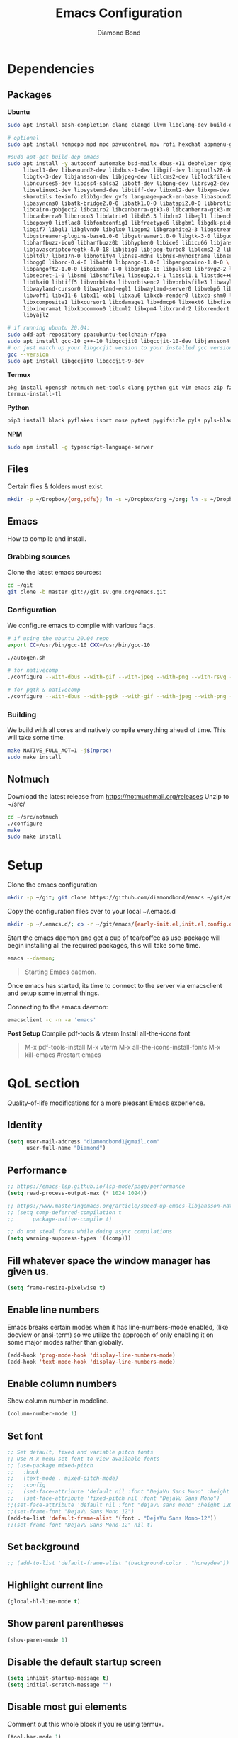 #+STARTUP: overview
#+TITLE: Emacs Configuration
#+AUTHOR: Diamond Bond
#+LANGUAGE: en
#+OPTIONS: num:nil

* Dependencies
** Packages
*Ubuntu*
#+begin_src sh
  sudo apt install bash-completion clang clangd llvm libclang-dev build-essential imagemagick ripgrep git fd-find libxpm-dev libjpeg-dev libgnutls28-dev libgif-dev libtiff-dev libacl1-dev libgtk-3-dev libwebkit2gtk-4.0-dev librsvg2-dev libmagickcore-dev libmagick++-dev libgpm-dev libselinux1-dev libm17n-dev libotf-dev libsystemd-dev libtool-bin pandoc texlive-latex-recommended texlive-extra-utils texlive-latex-extra cmake cmake-extras html2ps groff xhtml2ps offlineimap msmtp clang clang-tools clangd ccls llvm libclang-dev build-essential imagemagick ripgrep git fd-find libxpm-dev libjpeg-dev libgnutls28-dev libgif-dev libtiff-dev libacl1-dev libgtk-3-dev libwebkit2gtk-4.0-dev librsvg2-dev libmagickcore-dev libmagick++-dev libgpm-dev libselinux1-dev libm17n-dev libotf-dev libsystemd-dev libtool-bin pandoc texlive-latex-recommended texlive-extra-utils texlive-latex-extra cmake cmake-extras html2ps groff xhtml2ps emacs-common-non-dfsg libjansson-dev editorconfig glslang-dev glslang-tools sbcl slime shellcheck rustc cargo pipenv wordnet gcc g++ make libsdl2-dev gnutls-bin libxml2-utils python3-pip gnugo gnuchess xboard libgccjit0 htop ffmpeg wget curl xdotool wmctrl slop wkhtmltopdf mupdf mupdf-tools appmenu-gtk2-module mediainfo exiftool unrar rar unace ace p7zip-full wordnet w3m-el xsel xclip mpd mpc ncmpcpp hunspell python3 python3-pip  libxpm-dev libgif-dev libjpeg-dev libpng-dev libtiff-dev libx11-dev libncurses5-dev automake autoconf texinfo libgtk2.0-dev nodejs ncdu exiftool libvterm-bin libvterm-dev libvterm0 libxapian-dev libgmime-3.0-dev libtalloc-dev zlib1g-dev fuse-overlayfs texlive-science zathura ghostscript default-jre rust-all cargo nodejs npm libjansson4 libjansson-dev golang-go python3-pip ca-certificates curl gnupg-agent software-properties-common

  # optional
  sudo apt install ncmpcpp mpd mpc pavucontrol mpv rofi hexchat appmenu-gtk2-module appmenu-gtk3-module intel-media-va-driver vainfo ubuntu-restricted-extras build-essential git vim ubuntu-restricted-addons python3-pip bleachbit linux-tools-generic wildmidi timidity suckless-tools dmenu cmake libtool libtool-bin powertop tlp tlp-rdw transmission-gtk ncdu gimp kdenlive inkscape obs-studio kolourpaint gpick nomacs adwaita-icon-theme-full pm-utils hibernate acpi acpi-call-dkms

  #sudo apt-get build-dep emacs
  sudo apt install -y autoconf automake bsd-mailx dbus-x11 debhelper dpkg-dev \
	   libacl1-dev libasound2-dev libdbus-1-dev libgif-dev libgnutls28-dev libgpm-dev \
	   libgtk-3-dev libjansson-dev libjpeg-dev liblcms2-dev liblockfile-dev libm17n-dev \
	   libncurses5-dev liboss4-salsa2 libotf-dev libpng-dev librsvg2-dev \
	   libselinux1-dev libsystemd-dev libtiff-dev libxml2-dev libxpm-dev procps quilt \
	   sharutils texinfo zlib1g-dev gvfs language-pack-en-base libasound2 libaspell15 \
	   libasyncns0 libatk-bridge2.0-0 libatk1.0-0 libatspi2.0-0 libbrotli1 \
	   libcairo-gobject2 libcairo2 libcanberra-gtk3-0 libcanberra-gtk3-module \
	   libcanberra0 libcroco3 libdatrie1 libdb5.3 libdrm2 libegl1 libenchant1c2a \
	   libepoxy0 libflac8 libfontconfig1 libfreetype6 libgbm1 libgdk-pixbuf2.0-0 \
	   libgif7 libgl1 libglvnd0 libglx0 libgpm2 libgraphite2-3 libgstreamer-gl1.0-0 \
	   libgstreamer-plugins-base1.0-0 libgstreamer1.0-0 libgtk-3-0 libgudev-1.0-0 \
	   libharfbuzz-icu0 libharfbuzz0b libhyphen0 libice6 libicu66 libjansson4 \
	   libjavascriptcoregtk-4.0-18 libjbig0 libjpeg-turbo8 liblcms2-2 liblockfile1 \
	   libltdl7 libm17n-0 libnotify4 libnss-mdns libnss-myhostname libnss-systemd \
	   libogg0 liborc-0.4-0 libotf0 libpango-1.0-0 libpangocairo-1.0-0 \
	   libpangoft2-1.0-0 libpixman-1-0 libpng16-16 libpulse0 librsvg2-2 libsasl2-2 \
	   libsecret-1-0 libsm6 libsndfile1 libsoup2.4-1 libssl1.1 libstdc++6 libtdb1 \
	   libthai0 libtiff5 libvorbis0a libvorbisenc2 libvorbisfile3 libwayland-client0 \
	   libwayland-cursor0 libwayland-egl1 libwayland-server0 libwebp6 libwebpdemux2 \
	   libwoff1 libx11-6 libx11-xcb1 libxau6 libxcb-render0 libxcb-shm0 libxcb1 \
	   libxcomposite1 libxcursor1 libxdamage1 libxdmcp6 libxext6 libxfixes3 libxi6 \
	   libxinerama1 libxkbcommon0 libxml2 libxpm4 libxrandr2 libxrender1 libxslt1.1 \
	   libyajl2

  # if running ubuntu 20.04:
  sudo add-apt-repository ppa:ubuntu-toolchain-r/ppa
  sudo apt install gcc-10 g++-10 libgccjit0 libgccjit-10-dev libjansson4 libjansson-dev
  # or just match up your libgccjit version to your installed gcc version
  gcc --version
  sudo apt install libgccjit0 libgccjit-9-dev
#+end_src
*Termux*
#+begin_src sh
  pkg install openssh notmuch net-tools clang python git vim emacs zip fzf hunspell hunspell-en-us imagemagick build-essential texlive-bin llvm bash-completion ripgrep libjansson libvterm gnuchess
  termux-install-tl
#+end_src
*Python*
#+begin_src bash
  pip3 install black pyflakes isort nose pytest pygifsicle pyls pyls-black nose2 simple-server httpserver future python-lsp-server autopep8 jedi jedi-language-server
#+end_src
*NPM*
#+begin_src bash
  sudo npm install -g typescript-language-server
#+end_src
** Files
Certain files & folders must exist.
#+begin_src sh
  mkdir -p ~/Dropbox/{org,pdfs}; ln -s ~/Dropbox/org ~/org; ln -s ~/Dropbox/pdfs ~/pdfs
#+end_src
** Emacs
How to compile and install.
*** Grabbing sources
Clone the latest emacs sources:
#+begin_src sh
  cd ~/git
  git clone -b master git://git.sv.gnu.org/emacs.git
#+end_src
*** Configuration
We configure emacs to compile with various flags.
#+begin_src sh
  # if using the ubuntu 20.04 repo
  export CC=/usr/bin/gcc-10 CXX=/usr/bin/gcc-10

  ./autogen.sh

  # for nativecomp
  ./configure --with-dbus --with-gif --with-jpeg --with-png --with-rsvg --with-tiff --with-xft --with-xpm --with-gpm=no --disable-silent-rules --with-modules --with-file-notification=inotify --with-mailutils --with-x=yes --with-x-toolkit=gtk3 --with-xwidgets --with-lcms2 --with-imagemagick --with-xml2 --with-json --with-harfbuzz --with-xinput2 --with-native-compilation CFLAGS="-O3 -mtune=native -march=native -fomit-frame-pointer"

  # for pgtk & nativecomp
  ./configure --with-dbus --with-pgtk --with-gif --with-jpeg --with-png --with-rsvg --with-tiff --with-xft --with-xpm --with-gpm=no --disable-silent-rules --with-modules --with-file-notification=inotify --with-mailutils --with-x=yes --with-x-toolkit=gtk3 --without-xwidgets --with-lcms2 --with-imagemagick --with-xml2 --with-json --with-harfbuzz --with-xinput2 --with-native-compilation CFLAGS="-O3 -mtune=native -march=native -fomit-frame-pointer"
#+end_src
*** Building
We build with all cores and natively compile everything ahead of time. This will take some time.
#+begin_src sh
  make NATIVE_FULL_AOT=1 -j$(nproc)
  sudo make install
#+end_src
** Notmuch
Download the latest release from https://notmuchmail.org/releases
Unzip to ~/src/
#+begin_src sh
  cd ~/src/notmuch
  ./configure
  make
  sudo make install
#+end_src
* Setup
Clone the emacs configuration
#+begin_src sh
  mkdir -p ~/git; git clone https://github.com/diamondbond/emacs ~/git/emacs
#+end_src

Copy the configuration files over to your local ~/.emacs.d
#+begin_src sh
  mkdir -p ~/.emacs.d/; cp -r ~/git/emacs/{early-init.el,init.el,config.org,snippets} ~/.emacs.d/
#+end_src

Start the emacs daemon and get a cup of tea/coffee as use-package will begin installing all the required packages, this will take some time.
#+begin_src sh
  emacs --daemon;
#+end_src

#+begin_quote
Starting Emacs daemon.
#+end_quote
Once emacs has started, its time to connect to the server via emacsclient and setup some internal things.

Connecting to the emacs daemon:
#+begin_src sh
  emacsclient -c -n -a 'emacs'
#+end_src

*Post Setup*
Compile pdf-tools & vterm
Install all-the-icons font
#+begin_quote
M-x pdf-tools-install
M-x vterm
M-x all-the-icons-install-fonts
M-x kill-emacs #restart emacs
#+end_quote
* QoL section
Quality-of-life modifications for a more pleasant Emacs experience.
** Identity
#+begin_src emacs-lisp
  (setq user-mail-address "diamondbond1@gmail.com"
		user-full-name "Diamond")
#+end_src
** Performance
#+begin_src emacs-lisp
  ;; https://emacs-lsp.github.io/lsp-mode/page/performance
  (setq read-process-output-max (* 1024 1024))

  ;; https://www.masteringemacs.org/article/speed-up-emacs-libjansson-native-elisp-compilation
  ;; (setq comp-deferred-compilation t
  ;; 	  package-native-compile t)

  ;; do not steal focus while doing async compilations
  (setq warning-suppress-types '((comp)))
#+end_src
** Fill whatever space the window manager has given us.
#+begin_src emacs-lisp
  (setq frame-resize-pixelwise t)
#+end_src
** Enable line numbers
Emacs breaks certain modes when it has line-numbers-mode enabled, (like docview or ansi-term) so we utilize the approach of only enabling it on some major modes rather than globally.
#+BEGIN_SRC emacs-lisp
  (add-hook 'prog-mode-hook 'display-line-numbers-mode)
  (add-hook 'text-mode-hook 'display-line-numbers-mode)
#+END_SRC
** Enable column numbers
Show column number in modeline.
#+BEGIN_SRC emacs-lisp
  (column-number-mode 1)
#+END_SRC
** Set font
#+begin_src emacs-lisp
  ;; Set default, fixed and variable pitch fonts
  ;; Use M-x menu-set-font to view available fonts
  ;; (use-package mixed-pitch
  ;;   :hook
  ;;   (text-mode . mixed-pitch-mode)
  ;;   :config
  ;;   (set-face-attribute 'default nil :font "DejaVu Sans Mono" :height 120)
  ;;   (set-face-attribute 'fixed-pitch nil :font "DejaVu Sans Mono")
  ;;(set-face-attribute 'default nil :font "dejavu sans mono" :height 120)
  ;;(set-frame-font "DejaVu Sans Mono 12")
  (add-to-list 'default-frame-alist '(font . "DejaVu Sans Mono-12"))
  ;;(set-frame-font "DejaVu Sans Mono-12" nil t)
#+end_src
** Set background
#+begin_src emacs-lisp
  ;; (add-to-list 'default-frame-alist '(background-color . "honeydew"))
#+end_src
** Highlight current line
#+BEGIN_SRC emacs-lisp
  (global-hl-line-mode t)
#+END_SRC
** Show parent parentheses
#+BEGIN_SRC emacs-lisp
  (show-paren-mode 1)
#+END_SRC
** Disable the default startup screen
#+BEGIN_SRC emacs-lisp
  (setq inhibit-startup-message t)
  (setq initial-scratch-message "")
#+END_SRC
** Disable most gui elements
Comment out this whole block if you're using termux.
#+BEGIN_SRC emacs-lisp
  (tool-bar-mode 1)
  (menu-bar-mode 1)
  (scroll-bar-mode 1)
#+END_SRC
** Enable copy-pasting outside of Emacs
#+BEGIN_SRC emacs-lisp
  (setq x-select-enable-clipboard t)
#+END_SRC
** Disable automatic creation of backup files
#+BEGIN_SRC emacs-lisp
  (setq make-backup-files nil)
  (setq auto-save-default nil)
#+END_SRC
** Do not litter init.el
#+begin_src emacs-lisp
  (setq-default custom-file (expand-file-name ".custom.el" user-emacs-directory))
  (when (file-exists-p custom-file) ; Don’t forget to load it, we still need it
	(load custom-file))
#+end_src
** Enable conservative scrolling
#+BEGIN_SRC emacs-lisp
  (setq scroll-conservatively 1)
  ;; (setq mouse-wheel-scroll-amount '(1))
  ;; (setq mouse-wheel-progressive-speed nil)
#+END_SRC
** Disable ring-bell
#+BEGIN_SRC emacs-lisp
  (setq ring-bell-function 'ignore)
#+END_SRC
** Indentation
Set tabs & indents to 4sp.
#+BEGIN_SRC emacs-lisp
  (setq-default tab-width 4)
  (setq-default standard-indent 4)
  (setq c-basic-offset tab-width)
  (setq-default electric-indent-inhibit t)
  (setq-default indent-tabs-mode t)
  (setq backward-delete-char-untabify-method 'nil)
#+END_SRC
** Enable prettify symbols mode
#+BEGIN_SRC emacs-lisp
  (global-prettify-symbols-mode t)
#+END_SRC
** Enable bracket pair-matching
#+BEGIN_SRC emacs-lisp
  (setq electric-pair-pairs '(
							  (?\{ . ?\})
							  (?\( . ?\))
							  (?\[ . ?\])
							  (?\" . ?\")
							  ))
  (electric-pair-mode t)
#+END_SRC
** Creating a new window switches your cursor to it
#+BEGIN_SRC emacs-lisp
  (defun split-and-follow-horizontally ()
	(interactive)
	(split-window-below)
	(balance-windows)
	(other-window 1))
  (global-set-key (kbd "C-x 2") 'split-and-follow-horizontally)

  (defun split-and-follow-vertically ()
	(interactive)
	(split-window-right)
	(balance-windows)
	(other-window 1))
  (global-set-key (kbd "C-x 3") 'split-and-follow-vertically)
#+END_SRC
** Transform yes-or-no questions into y-or-n
#+BEGIN_SRC emacs-lisp
  (defalias 'yes-or-no-p 'y-or-n-p)
#+END_SRC
** Easier resize bindigs
Super - Control - <arrow>
#+BEGIN_SRC emacs-lisp
  (global-set-key (kbd "s-C-<left>") 'shrink-window-horizontally)
  (global-set-key (kbd "s-C-<right>") 'enlarge-window-horizontally)
  (global-set-key (kbd "s-C-<down>") 'shrink-window)
  (global-set-key (kbd "s-C-<up>") 'enlarge-window)
#+END_SRC
** Defer loading most packages for quicker startup times
#+BEGIN_SRC emacs-lisp
  (setq use-package-always-defer t)
#+END_SRC
** Mouse Move
#+begin_src emacs-lisp
  (defun warp-mouse-to-current-window ()
	(interactive)
	(destructuring-bind (left top right bottom)
						(window-edges)
						(set-mouse-position (selected-frame) left top)))
#+end_src
** Window title
#+BEGIN_SRC emacs-lisp
  ;;(setq-default frame-title-format '("" "%b - Emacs " emacs-version))
  (setq-default frame-title-format '("" "%b"))
  ;;(setq my-username (getenv "USERNAME"))
  ;;(setq frame-title-format '("%b - Emacs @ " my-hostname))
#+END_SRC
** Browser
#+BEGIN_SRC emacs-lisp
  ;; use browser depending on url
  ;;(setq browse-url-browser-function 'eww-browse-url)
  (setq
   browse-url-handlers
   '(
	 ("wikipedia\\.org" . browse-url-firefox)
	 ("github" . browse-url-firefox)
	 ("reddit" . browse-url-firefox)
	 ("youtube" . browse-url-chromium)
	 ("thefreedictionary\\.com" . eww-browse-url)
	 ("." . browse-url-default-browser)
	 ))


#+END_SRC
* Keybinds
** Description
Personal & global key maps.
** Code
#+begin_src emacs-lisp
  ;;---------------------------------------------------------------------
  ;; personal map
  ;;---------------------------------------------------------------------

  (define-prefix-command 'z-map)
  (global-set-key (kbd "C-1") 'z-map) ;; Ctrl-1

  (define-key z-map (kbd "f") 'find-file-other-frame)
  (define-key z-map (kbd "D") 'dashboard-refresh-buffer)
  (define-key z-map (kbd "d") 'dired-other-frame)
  (define-key z-map (kbd "g") '+default/search-cwd)
  (define-key z-map (kbd "G") 'org-mark-ring-goto)
  (define-key z-map (kbd "2") 'make-frame-command)
  (define-key z-map (kbd "0") 'delete-frame)
  (define-key z-map (kbd "o") 'other-frame)
  (define-key z-map (kbd "m") 'olivetti-mode)
  (define-key z-map (kbd "h") 'hyperbole)
  (define-key z-map (kbd "v") 'vterm)

  (define-key z-map (kbd "b") 'display-battery-mode)
  (define-key z-map (kbd "t") 'display-time-mode)

  (define-key z-map (kbd "*") 'calc)
  (define-key z-map (kbd "R") 'rainbow-mode)
  (define-key z-map (kbd "O") 'org-redisplay-inline-images)
  (define-key z-map (kbd "s") 'ispell-word)
  (define-key z-map (kbd "W") 'elfeed)
  (define-key z-map (kbd "w") 'eww)
  (define-key z-map (kbd "F") 'browse-url-firefox)

  ;; (define-key z-map (kbd "X") 'xah-math-input-mode)
  (define-key z-map (kbd "x") 'switch-to-buffer-other-frame)
  (define-key z-map (kbd "k") 'compile)
  (define-key z-map (kbd "e") 'eval-region)

  (define-key z-map (kbd "U") 'go-board-undo)
  (define-key z-map (kbd "P") 'go-board-next)
  (define-key z-map (kbd "S") 'speedbar-frame-mode)

  (define-key z-map (kbd "a") #'(lambda () (interactive) (find-file-other-window "~/org/agenda.org")))
  (define-key z-map (kbd "C-c") 'calendar)
  (define-key z-map (kbd ".") 'org-date-from-calendar)

  (define-key z-map (kbd "i") (lambda () (interactive) (find-file "~/org/dex.org")))
  (define-key z-map (kbd "n") (lambda () (interactive) (find-file "~/org/notes.org")))
  (define-key z-map (kbd "c") (lambda () (interactive) (find-file "~/.emacs.d/config.org")))

  ;;---------------------------------------------------------------------
  ;; global map
  ;;---------------------------------------------------------------------

  (global-set-key (kbd "<f9>") 'tab-bar-mode)
  (global-set-key (kbd "<f5>") 'revert-buffer)
  (global-set-key (kbd "<f6>") 'menu-bar-mode)
  (global-set-key (kbd "<f7>") 'scroll-bar-mode)
  (global-set-key (kbd "<f8>") 'tool-bar-mode)
  (global-set-key (kbd "<f12>") 'linum-mode)
  (global-set-key (kbd "<f10>") 'compile)
  (global-set-key (kbd "C-x w") 'elfeed)
  (global-set-key (kbd "C-x x") 'window-swap-states)
#+END_SRC
* =Org= mode
** Description
Sensible and well-defined org-mode configuration with org-capture support.
Also enables org-bullets & htmlize.
** Code
#+BEGIN_SRC emacs-lisp
  (use-package org
	:config
	(setq org-directory "~/org"
		  initial-major-mode 'org-mode
		  org-display-inline-images t
		  org-redisplay-inline-images t
		  org-startup-with-inline-images "inlineimages"
		  org-pretty-entitles t
		  org-agenda-files (list "inbox.org")
		  org-image-actual-width nil
		  +org-export-directory "~/org/export"
		  org-default-notes-file "~/org/inbox.org"
		  org-id-locations-file "~/org/.orgids"
		  org-catch-invisible-edits 'smart)

	;; src exec
	(org-babel-do-load-languages 'org-babel-load-languages
								 '((shell . t)))

	;; org templates
	(setq org-capture-templates
		  '(("i" "Inbox" entry (file+headline "~/org/inbox.org" "Inbox")
			 "* %?\n%a\nEntered on %U")
			("j" "Journal" entry (file+datetree "~/org/journal.org")
			 "* %?\n%a\nEntered on %U")))

	;; hook
	(add-hook 'org-mode-hook
			  #'(lambda ()
				  (visual-line-mode 1)))

	:bind
	("C-c c" . 'org-capture)
	("C-c l" . 'org-store-link)
	("C-<f1>" . (lambda()(interactive)(show-all))))

  (use-package org-bullets
	:ensure t
	:config
	(add-hook 'org-mode-hook (lambda () (org-bullets-mode 1))))

  (use-package htmlize
	:ensure t)

  (use-package deft
	:config
	(setq deft-directory org-directory
		  deft-recursive t
		  deft-strip-summary-regexp ":PROPERTIES:\n\\(.+\n\\)+:END:\n"
		  deft-use-filename-as-title t)
	:bind
	("C-c n d" . deft))

  ;; (use-package auto-complete
  ;;   :ensure t
  ;;   :config
  ;;   (add-to-list 'ac-modes 'org-mode)
  ;;   (ac-set-trigger-key "TAB"))
#+END_SRC
* Eshell
** Description
Improve eshell prompt and assign aliases & custom helper functions for easier use.
** Prompt
#+BEGIN_SRC emacs-lisp
  (setq eshell-prompt-regexp "^[^αλ\n]*[αλ] ")
  (setq eshell-prompt-function
		(lambda nil
		  (concat
		   (if (string= (eshell/pwd) (getenv "HOME"))
			   (propertize "~" 'face `(:foreground "#99CCFF"))
			 (replace-regexp-in-string
			  (getenv "HOME")
			  (propertize "~" 'face `(:foreground "#99CCFF"))
			  (propertize (eshell/pwd) 'face `(:foreground "#99CCFF"))))
		   (if (= (user-uid) 0)
			   (propertize " α " 'face `(:foreground "#FF6666"))
			 (propertize " λ " 'face `(:foreground "#A6E22E"))))))

  (setq eshell-highlight-prompt nil)
#+END_SRC
** Aliases
#+BEGIN_SRC emacs-lisp
  (defalias 'open 'find-file-other-window)
  (defalias 'clean 'eshell/clear-scrollback)
#+END_SRC
** Functions
*** Open files as root
#+BEGIN_SRC emacs-lisp
  (defun eshell/sudo-open (filename)
	"Open a file as root in Eshell."
	(let ((qual-filename (if (string-match "^/" filename)
							 filename
						   (concat (expand-file-name (eshell/pwd)) "/" filename))))
	  (switch-to-buffer
	   (find-file-noselect
		(concat "/sudo::" qual-filename)))))
#+END_SRC
*** Super - Control - RET to open eshell
#+BEGIN_SRC emacs-lisp
  (defun eshell-other-window ()
	"Create or visit an eshell buffer."
	(interactive)
	(if (not (get-buffer "*eshell*"))
		(progn
		  (split-window-sensibly (selected-window))
		  (other-window 1)
		  (eshell))
	  (switch-to-buffer-other-window "*eshell*")))

  (global-set-key (kbd "<s-C-return>") 'eshell-other-window)
#+END_SRC
* Use-package
** Initialize =auto-package-update=
*** Description
Auto-package-update automatically updates and removes old packages.
*** Code
#+BEGIN_SRC emacs-lisp
  (use-package auto-package-update
	:defer nil
	:ensure t
	:config
	(setq auto-package-update-prompt-before-update t)
	(setq auto-package-update-show-preview t)
	(setq auto-package-update-delete-old-versions t)
	(setq auto-package-update-hide-results t)
	(auto-package-update-maybe))
#+END_SRC
** Initialize =diminish=
*** Description
Diminish hides minor modes to prevent cluttering your mode line.
*** Code
#+BEGIN_SRC emacs-lisp
  (use-package diminish
	:ensure t)
#+END_SRC
** Initialize =dashboard=
*** Description
An extensible emacs startup screen.
I have hardcoded in three buffers that I frequently visit along with helper functions.
*** Code
#+BEGIN_SRC emacs-lisp
  (use-package dashboard
	:ensure t
	:defer nil
	:diminish dashboard-mode
	:preface
	(defun init-edit ()
	  "Edit initialization file"
	  (interactive)
	  (find-file "~/.emacs.d/init.el"))
	(defun notes-edit ()
	  "Edit notes file"
	  (interactive)
	  (find-file "~/org/notes.org"))
	(defun config-edit ()
	  "Edit configuration file"
	  (interactive)
	  (find-file "~/.emacs.d/config.org"))
	(defun create-scratch-buffer ()
	  "Create a scratch buffer"
	  (interactive)
	  (switch-to-buffer (get-buffer-create "*scratch*"))
	  (lisp-interaction-mode))
	:config
	(dashboard-setup-startup-hook)
	(setq initial-buffer-choice (lambda () (get-buffer-create "*dashboard*")))
	(setq dashboard-items '((recents . 5)))
	(setq dashboard-banner-logo-title "Welcome to Emacs!")
	;;(setq dashboard-startup-banner "~/.emacs.d/img/emacs.png")
	(setq dashboard-startup-banner 'logo)
	(setq dashboard-center-content t)
	(setq dashboard-show-shortcuts nil)
	(setq dashboard-set-init-info t)
	(setq dashboard-init-info (format "%d packages loaded in %s"
									  (length package-activated-list) (emacs-init-time)))
	(setq dashboard-set-footer nil)
	(setq dashboard-set-navigator t)
	(setq dashboard-navigator-buttons
		  `(((,nil
			  "Scratch"
			  "Switch to the scratch buffer"
			  (lambda (&rest _) (create-scratch-buffer))
			  'default)
			 (nil
			  "Notes"
			  "Open personal notes"
			  (lambda (&rest _) (notes-edit))
			  'default)
			 (nil
			  "Config"
			  "Open Emacs configuration"
			  (lambda (&rest _) (config-edit))
			  'default)
			 ))))
#+END_SRC
** Initialize =gcmh=
*** Description
Garbage Collector Magic Hack
*** Code
#+begin_src emacs-lisp
  (use-package gcmh
	:ensure t
	:demand t
	:diminish gcmh-mode
	:config
	(gcmh-mode 1))
#+end_src
** Initialize =mwheel=
*** Description
Mouse wheel scrolling
*** Code
#+begin_src emacs-lisp
  ;; (use-package mwheel
  ;;   :custom
  ;;   (mouse-wheel-scroll-amount '(1
  ;; 							   ((shift) . 5)
  ;; 							   ((control))))
  ;;   (mouse-wheel-progressive-speed nil
  ;;								   ))
#+end_src
** Initialize =pixel-scroll=
*** Description
Precision pixel scrolling (Emacs 29+)
*** Code
#+begin_src emacs-lisp
  ;; (use-package pixel-scroll
  ;;   :config
  ;;   (pixel-scroll-mode))
  (pixel-scroll-precision-mode)
#+end_src
** Initialize =completion=
*** Description
Vertico & friends (orderless, marginalia, consult & embark)
*** Code
#+begin_src emacs-lisp
  ;; (use-package ido
  ;;   :init
  ;;   (ido-mode 1)
  ;;   :config
  ;;   (setq ido-enable-flex-matching nil)
  ;;   (setq ido-create-new-buffer 'always)
  ;;   (setq ido-everywhere t))

  ;; (use-package ido-grid-mode
  ;;   :ensure t
  ;;   :init
  ;;   (ido-grid-mode 1))
  ;; (setq ido-grid-define-keys 'C-n-C-p-up-and-down)

  ;; Enable vertico
  (use-package vertico
	:init
	(vertico-mode)

	;; Grow and shrink the Vertico minibuffer
	(setq vertico-resize t)

	;; Optionally enable cycling for `vertico-next' and `vertico-previous'.
	(setq vertico-cycle t))

  ;; Configure directory extension.
  (use-package vertico-directory
	:after vertico
	:ensure nil
	;; More convenient directory navigation commands
	:bind (:map vertico-map
				("RET" . vertico-directory-enter)
				("DEL" . vertico-directory-delete-char)
				("M-DEL" . vertico-directory-delete-word))
	;; Tidy shadowed file names
	:hook (rfn-eshadow-update-overlay . vertico-directory-tidy))

  (use-package orderless
	:init
	(setq completion-styles '(orderless)
		  completion-category-defaults nil
		  completion-category-overrides '((file (styles partial-completion)))))

  ;; Persist history over Emacs restarts. Vertico sorts by history position.
  (use-package savehist
	:init
	(savehist-mode))

  ;; Information in the margins
  (use-package marginalia
	:init
	(marginalia-mode))

  ;; Consult provides practical commands based on the Emacs completion function completing-read.
  (use-package consult
	:bind
	(("M-y" . consult-yank-from-kill-ring)
	 ("C-x b" . consult-buffer)))

  ;; Emacs Mini-Buffer Actions Rooted in Keymaps
  (use-package embark
	:ensure t
	:bind
	(("C-." . embark-act)         ;; pick some comfortable binding
	 ("C-;" . embark-dwim)        ;; good alternative: M-.
	 ("C-h B" . embark-bindings)) ;; alternative for `describe-bindings'
	:init
	;; Optionally replace the key help with a completing-read interface
	(setq prefix-help-command #'embark-prefix-help-command)
	:config
	;; Hide the mode line of the Embark live/completions buffers
	(add-to-list 'display-buffer-alist
				 '("\\`\\*Embark Collect \\(Live\\|Completions\\)\\*"
				   nil
				   (window-parameters (mode-line-format . none)))))

  ;; Consult users will also want the embark-consult package.
  (use-package embark-consult
	:ensure t
	:after (embark consult)
	:demand t ; only necessary if you have the hook below
	;; if you want to have consult previews as you move around an
	;; auto-updating embark collect buffer
	:hook
	(embark-collect-mode . consult-preview-at-point-mode))

  ;; A few more useful configurations...
  (use-package emacs
	:init
	;; Add prompt indicator to `completing-read-multiple'.
	;; Alternatively try `consult-completing-read-multiple'.
	(defun crm-indicator (args)
	  (cons (concat "[CRM] " (car args)) (cdr args)))
	(advice-add #'completing-read-multiple :filter-args #'crm-indicator)

	;; Do not allow the cursor in the minibuffer prompt
	(setq minibuffer-prompt-properties
		  '(read-only t cursor-intangible t face minibuffer-prompt))
	(add-hook 'minibuffer-setup-hook #'cursor-intangible-mode)

	;; Emacs 28: Hide commands in M-x which do not work in the current mode.
	;; Vertico commands are hidden in normal buffers.
	(setq read-extended-command-predicate
		  #'command-completion-default-include-p)

	;; Enable recursive minibuffers
	(setq enable-recursive-minibuffers t)

	;; Completion ignores case
	(setq completion-ignore-case t)
	(setq read-file-name-completion-ignore-case t))
#+end_src
** Initialize =company=
*** Description
Company is the autocompletion frontend that takes all the backends and gives you possible autocompletions when writing programs. We use it here for C/C++.
*** Code
#+BEGIN_SRC emacs-lisp
  (use-package company
	:ensure t
	:config
	(setq company-idle-delay 0.15)
	(setq company-minimum-prefix-length 3)
	(setq company-selection-wrap-around t)
	(setq company-files-exclusions '(".git/" ".DS_Store"))

	:hook (after-init . global-company-mode)
	:diminish company-mode)

  ;; Use in conjunction with mixed-pitch-mode (QoL section - Set font)
  ;; (use-package company-posframe
  ;;   :config
  ;;   (company-posframe-mode 1))

  (use-package company-fuzzy
	:after company
	:commands company-fuzzy-mode
	:config
	(setq company-fuzzy-sorting-backend 'alphabetic)
	(setq company-fuzzy-prefix-ontop t)
	(setq company-fuzzy-show-annotation t)
	(add-to-list 'company-fuzzy--no-prefix-backends 'company-yasnippet))
#+END_SRC
** Initialize =which-key=
*** Description
Possible completion framework with 1s delay.
*** Code
#+BEGIN_SRC emacs-lisp
  (use-package which-key
	:ensure t
	:diminish which-key-mode
	:init
	(which-key-mode)
	:config
	(setq which-key-idle-delay 0.3))
#+END_SRC
** Initialize =yasnippet=
*** Description
Yasnippet provides useful snippets.
*** Code
#+BEGIN_SRC emacs-lisp
  (use-package yasnippet
	:ensure t
	:diminish yas-minor-mode
	:hook
	((c-mode c++-mode) . yas-minor-mode)
	:config
	(yas-reload-all))

  (use-package yasnippet-snippets
	:ensure t)
#+END_SRC
** Initialize =switch-window=
*** Description
C-x o and pick window (a,s,d...)
*** Code
#+BEGIN_SRC emacs-lisp
  (use-package switch-window
	:config
	(setq switch-window-input-style 'minibuffer)
	(setq switch-window-increase 4)
	(setq switch-window-threshold 2)
	(setq switch-window-shortcut-style 'qwerty)
	(setq switch-window-qwerty-shortcuts
		  '("a" "s" "d" "f" "j" "k" "l"))
	:bind
	([remap other-window] . switch-window))
#+END_SRC
** Initialize =dired=
*** Description
Add icons and subtree's to dired.
*** Code
#+begin_src emacs-lisp
  (use-package all-the-icons
	:ensure t)

  (use-package all-the-icons-dired
	:ensure t
	:diminish all-the-icons-dired-mode
	:config
	:hook (dired-mode . (lambda ()
						  (interactive)
						  (unless (file-remote-p default-directory)
							(all-the-icons-dired-mode)))))

  (use-package dired-subtree
	:ensure t
	:config
	(advice-add 'dired-subtree-toggle :after (lambda ()
											   (interactive)
											   (when all-the-icons-dired-mode
												 (revert-buffer)))))

  (defun xah/dired-sort ()
	"Sort dired dir listing in different ways.
  Prompt for a choice."
	(interactive)
	(let (sort-by arg)
	  (setq sort-by (completing-read "Sort by:" '("name" "size" "date" "extension")))
	  (pcase sort-by
		("name" (setq arg "-ahl --group-directories-first"))
		("date" (setq arg "-ahl -t --group-directories-first"))
		("size" (setq arg "-ahl -S --group-directories-first"))
		("extension" (setq arg "ahlD -X --group-directories-first"))
		(otherwise (error "Dired-sort: unknown option %s" otherwise)))
	  (dired-sort-other arg)))
#+end_src
** Initialize =evil=
*** Description
Heresy; Vim keybindings in Emacs.
*** Code
#+BEGIN_SRC emacs-lisp
  (use-package evil
	:ensure t
	:defer nil
	:init
	(setq evil-want-keybinding nil)
	(setq evil-want-C-u-scroll t)
	:config
	(evil-mode 1)
	(setq evil-want-fine-undo t) ; more granular undo with evil
	(evil-set-initial-state 'messages-buffer-mode 'normal)
	(evil-set-initial-state 'dashboard-mode 'normal)
	(evil-define-key 'normal org-mode-map (kbd "<tab>") #'org-cycle))

  (use-package evil-collection
	:after evil
	:ensure t
	:config
	(evil-collection-init))
#+END_SRC
** Initialize =swiper=
*** Description
C-s to spawn a search minibuffer that can be traversed via C-n and C-p & <RET>.
*** Code
#+BEGIN_SRC emacs-lisp
  (use-package swiper
	:ensure t
	:bind ("C-s" . 'swiper))
#+END_SRC
** Initialize =avy=
*** Description
M-s to jump to desired character.
*** Code
#+BEGIN_SRC emacs-lisp
  (use-package avy
	:ensure t
	:bind
	("M-s" . avy-goto-char))
#+END_SRC
** Initialize =async=
*** Description
Utilize asynchronous processes whenever possible.
*** Code
#+BEGIN_SRC emacs-lisp
  (use-package async
	:ensure t
	:init
	(dired-async-mode 1)
	:config
	(async-bytecomp-package-mode 1))
#+END_SRC
** Initialize =page-break-lines=
*** Description
This Emacs library provides a global mode which displays ugly form feed characters as tidy horizontal rules.
*** Code
#+BEGIN_SRC emacs-lisp
  (use-package page-break-lines
	:ensure t
	:diminish (page-break-lines-mode visual-line-mode))
#+END_SRC
** Initialize =undo-tree=
*** Description
The `undo-tree-mode' provided by this package replaces Emacs' undo system with a system that treats undo history as what it is: a branching tree of changes.
*** Code
#+BEGIN_SRC emacs-lisp
  (use-package undo-tree
	:ensure t
	:init
	(global-undo-tree-mode)
	:diminish undo-tree-mode)
#+END_SRC
** Initialize =undo-tree=
*** Description
Hydra is a simple menu creator for keybindings.
*** Code
#+BEGIN_SRC emacs-lisp
  (use-package hydra
	:ensure t)

  (defhydra hydra-zoom ()
	"
	^Zoom^                 ^Other
	^^^^^^^--------------------------
	[_t_/_s_] zoom in/out  [_q_] quit
	[_0_]^^   reset zoom
	"
	("t" text-scale-increase "zoom in")
	("s" text-scale-decrease "zoom out")
	("0" text-scale-adjust "reset")
	("q" nil "finished" :exit t))

  (defhydra windows-adjust-size ()
	"
  ^Zoom^                                ^Other
  ^^^^^^^-----------------------------------------
  [_t_/_s_] shrink/enlarge vertically   [_q_] quit
  [_c_/_r_] shrink/enlarge horizontally
  "
	("q" nil :exit t)
	("c" shrink-window-horizontally)
	("t" enlarge-window)
	("s" shrink-window)
	("r" enlarge-window-horizontally))

#+END_SRC
** Initialize =treemacs=
*** Description
Tree layout file explorer.
*** Code
#+BEGIN_SRC emacs-lisp
  (use-package treemacs
	:ensure t
	:defer t
	:init
	(with-eval-after-load 'winum
	  (define-key winum-keymap (kbd "M-0") #'treemacs-select-window))
	:config
	(progn
	  (setq treemacs-collapse-dirs                 (if (executable-find "python3") 3 0)
			treemacs-deferred-git-apply-delay      0.5
			treemacs-display-in-side-window        t
			treemacs-eldoc-display                 t
			treemacs-file-event-delay              5000
			treemacs-file-follow-delay             0.2
			treemacs-follow-after-init             t
			treemacs-git-command-pipe              ""
			treemacs-goto-tag-strategy             'refetch-index
			treemacs-indentation                   2
			treemacs-indentation-string            " "
			treemacs-is-never-other-window         nil
			treemacs-max-git-entries               5000
			treemacs-missing-project-action        'ask
			treemacs-no-png-images                 nil
			treemacs-no-delete-other-windows       t
			treemacs-project-follow-cleanup        nil
			treemacs-persist-file                  (expand-file-name ".cache/treemacs-persist" user-emacs-directory)
			treemacs-recenter-distance             0.1
			treemacs-recenter-after-file-follow    nil
			treemacs-recenter-after-tag-follow     nil
			treemacs-recenter-after-project-jump   'always
			treemacs-recenter-after-project-expand 'on-distance
			treemacs-show-cursor                   nil
			treemacs-show-hidden-files             t
			treemacs-silent-filewatch              nil
			treemacs-silent-refresh                nil
			treemacs-sorting                       'alphabetic-desc
			treemacs-space-between-root-nodes      t
			treemacs-tag-follow-cleanup            t
			treemacs-tag-follow-delay              1.5
			treemacs-width                         30)
	  (treemacs-resize-icons 11)

	  (treemacs-follow-mode t)
	  (treemacs-filewatch-mode t)
	  (treemacs-fringe-indicator-mode t)
	  (pcase (cons (not (null (executable-find "git")))
				   (not (null (executable-find "python3"))))
		(`(t . t)
		 (treemacs-git-mode 'deferred))
		(`(t . _)
		 (treemacs-git-mode 'simple))))
	:bind
	(:map global-map
		  ("M-0"       . treemacs-select-window)
		  ("C-x t 1"   . treemacs-delete-other-windows)
		  ("C-x t t"   . treemacs)
		  ("C-x t B"   . treemacs-bookmark)
		  ("C-x t C-t" . treemacs-find-file)
		  ("C-x t M-t" . treemacs-find-tag)))

  (use-package treemacs-evil
	:after treemacs evil
	:ensure t)

  (use-package treemacs-icons-dired
	:after treemacs dired
	:ensure t
	:config (treemacs-icons-dired-mode))
#+END_SRC
** Initialize =magit=
*** Description
Git porcelain for Emacs.
*** Code
#+BEGIN_SRC emacs-lisp
  (use-package magit
	:ensure t)
#+END_SRC
** Initialize =elfeed=
*** Description
RSS reader for Emacs.
*** Code
#+BEGIN_SRC emacs-lisp
  (use-package elfeed
	:ensure t
	:config
	(setq elfeed-feeds
		  '(("https://www.archlinux.org/feeds/news/" archlinux)
			("https://www.gnome.org/feed/" gnome)
			("http://nullprogram.com/feed/" nullprog)
			("https://planet.emacslife.com/atom.xml" emacs community)
			("https://www.ecb.europa.eu/rss/press.html" economics eu)
			("https://drewdevault.com/blog/index.xml" drew devault)
			("https://news.ycombinator.com/rss" ycombinator news) ("https://www.phoronix.com/rss.php" phoronix))))
#+END_SRC
** Initialize =pdf-tools=
*** Description
PDF Tools is, among other things, a replacement of DocView for PDF files. The key difference is that pages are not pre-rendered by e.g. ghostscript and stored in the file-system, but rather created on-demand and stored in memory.
*** Code
#+BEGIN_SRC emacs-lisp
  (use-package pdf-tools
	:ensure t
	:defer t
	:commands (pdf-view-mode pdf-tools-install)
	:mode ("\\.[pP][dD][fF]\\'" . pdf-view-mode)
	:load-path "site-lisp/pdf-tools/lisp"
	:magic ("%PDF" . pdf-view-mode)
	:config
	(pdf-tools-install 'no-query)
	(define-pdf-cache-function pagelabels)
	;; (evil-set-initial-state 'pdf-view-mode 'normal)
	:hook ((pdf-view-mode-hook . (lambda () (display-line-numbers-mode -1)))
		   (pdf-view-mode-hook . pdf-tools-enable-minor-modes)))

  (use-package pdf-view-restore
	:after pdf-tools
	:ensure t
	:config
	(add-hook 'pdf-view-mode-hook 'pdf-view-restore-mode))

  (use-package org-pdftools
	:ensure t
	:hook (org-load-hook . org-pdftools-setup-link))
#+END_SRC
** Initialize =nov=
*** Description
Major mode for reading EPUBs.
*** Code
#+BEGIN_SRC emacs-lisp
  (use-package nov
	:mode ("\\.epub\\'" . nov-mode))
#+END_SRC
** Initialize =vterm=
*** Description
Emacs-libvterm (vterm) is fully-fledged terminal emulator inside GNU Emacs based on libvterm, a C library. As a result of using compiled code (instead of elisp), emacs-libvterm is fully capable, fast, and it can seamlessly handle large outputs.
*** Code
#+begin_src emacs-lisp
  (use-package vterm
	:ensure t
	:config
	;;(setq term-prompt-regexp "^[^#$%>\n]*[#$%>] *")
	;;(setq vterm-shell "zsh")
	(setq vterm-max-scrollback 10000))
#+end_src
** Initialize =saveplace=
*** Description
Saves cursor location in buffers.
*** Code
#+begin_src emacs-lisp
  (use-package saveplace
	:ensure t
	:defer nil
	:config
	(save-place-mode))
#+end_src
** Initialize =rainbow-delimiters=
*** Description
Rainbow-delimiters is a "rainbow parentheses"-like mode which highlights delimiters such as parentheses, brackets or braces according to their depth.
*** Code
#+begin_src emacs-lisp
  (use-package rainbow-delimiters
	:ensure t
	:hook (prog-mode . rainbow-delimiters-mode))
#+end_src
** Initialize =notmuch=
*** Description
Notmuch email configuration.
*** Code
#+begin_src emacs-lisp
  (use-package notmuch
	:ensure t
	:commands (notmuch)
	:config
	(add-hook 'notmuch-hello-mode-hook
			  (lambda () (display-line-numbers-mode 0)))

	;; setup the mail address
	(setq mail-user-agent 'message-user-agent)

	;; smtp config
	(setq smtpmail-smtp-server "smtp.gmail.com"
		  message-send-mail-function 'message-smtpmail-send-it)

	;; report problems with the smtp server
	(setq smtpmail-debug-info t)
	;; add Cc and Bcc headers to the message buffer
	(setq message-default-mail-headers "Cc: \nBcc: \n")
	;; postponed message is put in the following draft directory
	(setq message-auto-save-directory "~/mail/draft")
	(setq message-kill-buffer-on-exit t)
	;; change the directory to store the sent mail
	(setq message-directory "~/mail/")
	;; show newest emails on top
	;;(setq notmuch-search-oldest-first nil)

	;; Function to prune tag:deleted
	(defun prune-emails ()
	  "Delete old emails."
	  (interactive)
	  (async-shell-command "notmuch search --format=text0 --output=files tag:deleted | xargs -0 --no-run-if-empty rm"))

	;; Function to refresh local mail box from within emacs
	(defun notmuch-exec-offlineimap ()
	  "Execute offlineimap."
	  (interactive)
	  (set-process-sentinel
	   (start-process-shell-command "offlineimap"
									"*offlineimap*"
									"offlineimap -o")
	   #'(lambda (process event)
		   (notmuch-refresh-all-buffers)
		   (let ((w (get-buffer-window "*offlineimap*")))
			 (when w
			   (with-selected-window w (recenter (window-end))))))))

	(setq-default notmuch-saved-searches
				  (quote
				   ((:name "inbox" :query "(tag:inbox)" :sort-order newest-first :key "1")
					(:name "unread" :query "(tag:unread)" :sort-order newest-first :key "n")
					(:name "starred" :query "tag:flagged" :sort-order newest-first :key "f")
					(:name "sent" :query "(tag:sent OR tag:replied)" :sort-order newest-first :key "s")))))
#+end_src
** Initialize =modus-themes=
*** Description
Accessible themes for GNU Emacs, conforming with the highest standard for colour contrast between background and foreground values (WCAG AAA).
*** Code
#+begin_src emacs-lisp
  (use-package emacs
	:ensure t
	:defer nil
	:config
	(setq custom-safe-themes t)

	;; TODO simplify this to avoid formatting a string, then read and eval.
	(defmacro modus-themes-format-sexp (sexp &rest objects)
	  `(eval (read (format ,(format "%S" sexp) ,@objects))))

	(defvar modus-themes-after-load-hook nil
	  "Hook that runs after loading a Modus theme.
		 See `modus-operandi-theme-load' or `modus-vivendi-theme-load'.")

	(dolist (theme '("operandi" "vivendi"))
	  (modus-themes-format-sexp
	   (defun modus-%1$s-theme-load ()
		 (setq modus-%1$s-theme-slanted-constructs t
			   modus-%1$s-theme-bold-constructs nil
			   modus-%1$s-theme-fringes nil ; {nil,'subtle,'intense}
			   modus-%1$s-theme-mode-line nil ; {nil '3d,'moody}
			   modus-%1$s-theme-syntax 'faint ; {nil,faint,'yellow-comments,'green-strings,'yellow-comments-green-strings,'alt-syntax,'alt-syntax-yellow-comments}
			   modus-%1$s-theme-intense-hl-line nil
			   modus-%1$s-theme-intense-paren-match 'intense-bold
			   modus-%1$s-theme-links 'neutral-underline ; {nil,'faint,'neutral-underline,'faint-neutral-underline,'no-underline}
			   modus-%1$s-theme-no-mixed-fonts nil
			   modus-%1$s-theme-prompts nil ; {nil,'subtle,'intense}
			   modus-%1$s-theme-completions 'moderate ; {nil,'moderate,'opinionated}
			   ;; modus-themes-region 'bg-only-no-extend
			   modus-%1$s-theme-diffs nil ; {nil,'desaturated,'fg-only}
			   modus-%1$s-theme-org-blocks 'grayscale ; {nil,'grayscale,'rainbow}
			   ;; modus-themes-org-habit 'traffic-light ; {nil,'simplified,'traffic-light}
			   modus-%1$s-theme-headings  ; Read the manual for this one
			   '((t . nil))
			   modus-%1$s-theme-variable-pitch-headings t
			   modus-%1$s-theme-scale-headings nil
			   modus-%1$s-theme-scale-1 1.1
			   modus-%1$s-theme-scale-2 1.15
			   modus-%1$s-theme-scale-3 1.21
			   modus-%1$s-theme-scale-4 1.27
			   modus-%1$s-theme-scale-5 1.33)
		 (load-theme 'modus-%1$s t)
		 (run-hooks 'modus-themes-after-load-hook))
	   theme))

	(defun modus-themes-light ()
	  "Load `modus-operandi' and disable `modus-vivendi'."
	  (disable-theme 'modus-vivendi)
	  (modus-operandi-theme-load))

	(defun modus-themes-dark ()
	  "Load `modus-vivendi' and disable `modus-operandi'."
	  (disable-theme 'modus-operandi)
	  (modus-vivendi-theme-load))

	(defun modus-themes-toggle ()
	  "Toggle between `modus-operandi' and `modus-vivendi' themes."
	  (interactive)
	  (if (eq (car custom-enabled-themes) 'modus-operandi)
		  (modus-themes-dark)
		(modus-themes-light))
	  (dashboard-refresh-buffer))

	;; Load light theme 
	(modus-themes-light) ;; OR (modus-themes-load-vivendi)

	:bind ("<S-f5>" . modus-themes-toggle))
#+end_src
** Initialize =olivetti=
*** Description
Emacs minor mode for a nice writing environment.
*** Code
#+begin_src emacs-lisp
  (use-package olivetti
	:ensure t
	:defer nil
	:init
	(setq olivetti-body-width .67))
#+end_src
** Initialize =hyperbole=
*** Description
Efficient and programmable hypertextual information management system.
*** Code
#+begin_src emacs-lisp
  (use-package hyperbole
	:ensure t
	:defer nil)
#+end_src
** Initialize =crux=
*** Description
A Collection of Ridiculously Useful eXtensions.
*** Code
#+begin_src emacs-lisp
  (use-package crux
	:ensure t
	:defer nil)
#+end_src
** Initialize =flyspell=
*** Description
Spell checking, requires Hunspell.
Enable on the fly with M-x flyspell-mode.
*** Code
#+begin_src emacs-lisp
  (use-package flyspell
	:config
	(setq ispell-program-name "hunspell"
		  ispell-default-dictionary "en_US")
	;;:hook (text-mode . flyspell-mode)
	:bind (("M-<f7>" . flyspell-buffer)))
#+end_src
** Initialize =doom-themes=
*** Description
Useful for when running in termux.
*** Code
#+begin_src emacs-lisp
  ;; (use-package doom-themes
  ;;   :ensure t
  ;;   :config
  ;;   ;; Global settings (defaults)
  ;;   (setq doom-themes-enable-bold t    ; if nil, bold is universally disabled
  ;; 		doom-themes-enable-italic t) ; if nil, italics is universally disabled
  ;;   (load-theme 'doom-one t)

  ;;   ;; Enable flashing mode-line on errors
  ;;   (doom-themes-visual-bell-config)
  ;;   ;; Enable custom neotree theme (all-the-icons must be installed!)
  ;;   (doom-themes-neotree-config)
  ;;   ;; or for treemacs users
  ;;   (setq doom-themes-treemacs-theme "doom-atom") ; use "doom-colors" for less minimal icon theme
  ;;   (doom-themes-treemacs-config)
  ;;   ;; Corrects (and improves) org-mode's native fontification.
  ;;   (doom-themes-org-config))
#+end_src
** Initialize =clm=
*** Description
Show event history and command history of some or all buffers.
*** Code
#+begin_src emacs-lisp
  (use-package command-log-mode
	:ensure t)
#+end_src
** Initialize =exec-path-from-shell=
*** Description
Library to ensure environment variables inside Emacs look the same as in the user's shell.
*** Code
#+begin_src emacs-lisp
  ;; (use-package exec-path-from-shell
  ;;   :ensure t
  ;;   :init (exec-path-from-shell-initialize))  
#+end_src
** Built-in entry: =eldoc=
*** Description
Supress eldoc from modeline.
*** Code
#+BEGIN_SRC emacs-lisp
  (use-package eldoc
	:ensure t
	:diminish eldoc-mode)
#+END_SRC
* Functions
** Supress *Async Shell Command* output
#+begin_src emacs-lisp
  ;; (setq async-shell-command-display-buffer nil)
  (add-to-list 'display-buffer-alist '("*Async Shell Command*" display-buffer-no-window (nil)))
#+end_src
** Update emacs git
#+begin_src emacs-lisp
  (defun update-emacs-git ()
	"Copy ~/.emacs.d/config.org to ~/git/emacs/config.org"
	(interactive)
	(async-shell-command "cp ~/.emacs.d/config.org ~/git/emacs/config.org"))
#+end_src
** Sync email
#+begin_src emacs-lisp
  (defun sync-email ()
	"Sync email to local database."
	(interactive)
	(async-shell-command "offlineimap"))
#+end_src
** Record screen
#+begin_src emacs-lisp
  (defun record-screen-start ()
	"Record screen to .mkv"
	(interactive)
	(let ((input (read-file-name "Output file: ")))
	  (async-shell-command
	   (concat "ffmpeg -y -f x11grab -s 2160x1440 -framerate 60 -i :0.0 " input))))

  (defun record-screen-stop ()
	"Stops recording screen."
	(interactive)
	(shell-command "killall -9 ffmpeg"))
#+end_src
** Run in vterm
#+begin_src emacs-lisp
  (defun run-in-vterm-kill (process event)
	"A process sentinel. Kills PROCESS's buffer if it is live."
	(let ((b (process-buffer process)))
	  (and (buffer-live-p b)
		   (kill-buffer b))))

  (defun run-in-vterm (command)
	"Execute string COMMAND in a new vterm.

			Interactively, prompt for COMMAND with the current buffer's file
			name supplied. When called from Dired, supply the name of the
			file at point.

			Like `async-shell-command`, but run in a vterm for full terminal features.

			The new vterm buffer is named in the form `*foo bar.baz*`, the
			command and its arguments in earmuffs.

			When the command terminates, the shell remains open, but when the
			shell exits, the buffer is killed."
	(interactive
	 (list
	  (let* ((f (cond (buffer-file-name)
					  ((eq major-mode 'dired-mode)
					   (dired-get-filename nil t))))
			 (filename (concat " " (shell-quote-argument (and f (file-relative-name f))))))
		(read-shell-command "Command: "))))
	(with-current-buffer (vterm (concat "*" command "*"))
	  (set-process-sentinel vterm--process #'run-in-vterm-kill)
	  (vterm-send-string command)
	  (vterm-send-return)))
#+end_src
** Music
#+begin_src emacs-lisp
  (defun music ()
	"ncmpcpp"
	(interactive)
	(run-in-vterm "ncmpcpp"))
#+end_src
** top
#+begin_src emacs-lisp
  (defun htop ()
	"htop"
	(interactive)
	(run-in-vterm "htop"))

  (defun btop ()
	"btop"
	(interactive)
	(run-in-vterm "btop"))

  (defun gotop ()
	"gotop"
	(interactive)
	(run-in-vterm "gotop"))
#+end_src
** splits
#+begin_src emacs-lisp
  (defun split-and-follow-horizontally ()
	(interactive)
	(split-window-below)
	(balance-windows)
	(other-window 1))
  (global-set-key (kbd "C-x 2") 'split-and-follow-horizontally)

  (defun split-and-follow-vertically ()
	(interactive)
	(split-window-right)
	(balance-windows)
	(other-window 1))
  (global-set-key (kbd "C-x 3") 'split-and-follow-vertically)
#+end_src
** skips
#+begin_src emacs-lisp
  (defun next-15-lines ()
	"Move to the next 15 lines."
	(interactive)
	(forward-line 15))

  (defun previous-15-lines ()
	"Move to the previous 15 lines."
	(interactive)
	(forward-line -15))

  (define-key global-map (kbd "C-S-n") #'next-15-lines)
  (define-key global-map (kbd "C-S-p") #'previous-15-lines)
#+end_src
* Languages
** LSP
*** Description
Language Server Protocol
*** Code
#+begin_src emacs-lisp
  (use-package lsp-mode
	:hook ((c-mode          ; clangd
			c++-mode        ; clangd
			c-or-c++-mode   ; clangd
			;; java-mode       ; eclipse-jdtls
			js-mode         ; ts-ls (tsserver wrapper)
			js-jsx-mode     ; ts-ls (tsserver wrapper)
			typescript-mode ; ts-ls (tsserver wrapper)
			python-mode     ; pyright
			web-mode        ; ts-ls/HTML/CSS
			;; haskell-mode    ; haskell-language-server
			) . lsp-deferred)
	:commands lsp
	:config
	(setq lsp-auto-guess-root t)
	(setq lsp-log-io nil)
	(setq lsp-restart 'auto-restart)
	(setq lsp-enable-symbol-highlighting nil)
	(setq lsp-enable-on-type-formatting nil)
	(setq lsp-signature-auto-activate nil)
	(setq lsp-signature-render-documentation nil)
	(setq lsp-eldoc-hook nil)
	(setq lsp-modeline-code-actions-enable nil)
	(setq lsp-modeline-diagnostics-enable nil)
	(setq lsp-headerline-breadcrumb-enable nil)
	(setq lsp-semantic-tokens-enable nil)
	(setq lsp-enable-folding nil)
	(setq lsp-enable-imenu nil)
	(setq lsp-enable-snippet nil)
	(setq read-process-output-max (* 1024 1024)) ;; 1MB
	(setq lsp-idle-delay 0.5))

  (use-package lsp-ui
	:commands lsp-ui-mode
	:config
	(setq lsp-ui-doc-enable nil)
	(setq lsp-ui-doc-header t)
	(setq lsp-ui-doc-include-signature t)
	(setq lsp-ui-doc-border (face-foreground 'default))
	(setq lsp-ui-sideline-show-code-actions t)
	(setq lsp-ui-sideline-delay 0.05))

  (use-package lsp-pyright
	:hook (python-mode . (lambda () (require 'lsp-pyright)))
	:init (when (executable-find "python3")
			(setq lsp-pyright-python-executable-cmd "python3")))

  (use-package format-all
	:preface
	(defun ian/format-code ()
	  "Auto-format whole buffer."
	  (interactive)
	  (if (derived-mode-p 'prolog-mode)
		  (prolog-indent-buffer)
		(format-all-buffer)))
	:config
	(global-set-key (kbd "M-F") #'ian/format-code)
	(add-hook 'prog-mode-hook #'format-all-ensure-formatter))
#+end_src
** C & C++
*** Description
Irony is the company backend for C and C++
*** Code
#+BEGIN_SRC emacs-lisp
  (use-package company-c-headers
	:defer nil
	:ensure t)

  (use-package company-irony
	:defer nil
	:ensure t
	:config
	(setq company-backends '((company-c-headers
							  company-dabbrev-code
							  company-irony))))

  (use-package irony
	:defer nil
	:ensure t
	:config
	:hook
	((c++-mode c-mode) . irony-mode)
	('irony-mode-hook) . 'irony-cdb-autosetup-compile-options)
#+END_SRC
** Go
*** Description
Go-mode covers it all.
*** Code
#+begin_src emacs-lisp
  (use-package go-mode
	:ensure t
	:mode "\\.go\\'"
	:hook ((go-mode . subword-mode)))
#+end_src
** Python
*** Description
Elpy for basics & Jedi for better autocomplete and static code analysis, also integrates with company. Autopep8 automatically applies proper python coding standards on save, if not already.
*** Code
#+BEGIN_SRC emacs-lisp
  ;; Set python3
  (setq py-python-command "python3")
  (setq python-shell-interpreter "python3")

  (use-package elpy
	:ensure t
	:config
	(elpy-enable)
	(setq python-shell-interpreter "ipython"
		  python-shell-interpreter-args "-i --simple-prompt"
		  elpy-rpc-backend "jedi")
	(pyvenv-workon "+")
	(setq elpy-modules
		  '(elpy-module-sane-defaults
			elpy-module-company
			elpy-module-eldoc
			elpy-module-pyvenv
			elpy-module-yasnippet
			elpy-module-django)))

  (use-package jedi-core
	:ensure t)

  (use-package company-jedi
	:ensure t
	:config
	(add-hook 'python-mode-hook 'jedi:setup)
	(setq jedi:complete-on-dot t)
	(setq jedi:use-shortcuts t)
	(defun config/enable-company-jedi ()
	  (add-to-list 'company-backends 'company-jedi))
	(add-hook 'python-mode-hook 'config/enable-company-jedi))

  (use-package py-autopep8
	:ensure t
	:hook (python-mode . py-autopep8-enable-on-save))
#+END_SRC
** JSON
*** Description
Syntax highlighting for json files. Hopefully lighter weight than javascript mode.
*** Code
#+begin_src emacs-lisp
  (use-package json-mode
	:ensure t
	:mode ("\\.json\\'" . json-mode))
#+end_src
** TypeScript
*** Description
Self-contained, lightweight and minimalist major-mode focused on providing basic font-lock/syntax-highlighting and indentation for Typescript syntax, without any external dependencies.
*** Code
#+begin_src emacs-lisp
  (use-package typescript-mode
	:mode ("\\.tsx?\\'" . typescript-mode)
	:config
	(setq typescript-indent-level 2))

  (use-package prettier-js
	:ensure t)
#+end_src
** Markdown
*** Description
Markdown-mode & enable auto fill.
*** Code
#+begin_src emacs-lisp
  (use-package markdown-mode
	:mode "\\.md\\'"
	:hook ((markdown-mode . auto-fill-mode)))
#+end_src
** Common Lisp
*** Description
SLIME - Common Lisp REPL.
*** Code
#+BEGIN_SRC emacs-lisp
  (use-package slime
	:ensure t
	:defer nil
	:config
	(setq inferior-lisp-program "sbcl")
	(setq slime-contribs '(slime-fancy)))
#+END_SRC
** Scheme Lisp
*** Description
Geiser - Scheme Lisp REPL.
*** Code
#+BEGIN_SRC emacs-lisp
  (use-package geiser
	:ensure t
	:defer nil
	:config
	(setq geiser-active-implementations '(mit)))

  (defun geiser-save ()
	(interactive)
	(geiser-repl--write-input-ring))
#+end_src

